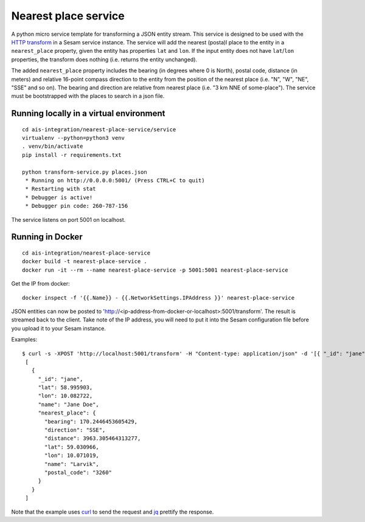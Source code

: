 =====================
Nearest place service
=====================

A python micro service template for transforming a JSON entity stream. This service is designed to be used with the `HTTP transform <https://docs.sesam.io/configuration.html#the-http-transform>`_ in a Sesam service instance.
The service will add the nearest (posta)l place to the entity in a ``nearest_place`` property, given the entity has properties ``lat`` and ``lon``. If the input entity
does not have ``lat``/``lon`` properties, the transform does nothing (i.e. returns the entity unchanged).

The added ``nearest_place`` property includes the bearing (in degrees where 0 is North), postal code, distance (in meters) and relative 16-point compass
direction to the entity from the position of the nearest place (i.e. "N", "W", "NE", "SSE" and so on). The bearing and direction are relative from nearest place (i.e. "3 km NNE of some-place").
The service must be bootstrapped with the places to search in a json file.

Running locally in a virtual environment
----------------------------------------

::

  cd ais-integration/nearest-place-service/service
  virtualenv --python=python3 venv
  . venv/bin/activate
  pip install -r requirements.txt

  python transform-service.py places.json
   * Running on http://0.0.0.0:5001/ (Press CTRL+C to quit)
   * Restarting with stat
   * Debugger is active!
   * Debugger pin code: 260-787-156

The service listens on port 5001 on localhost.

Running in Docker
-----------------

::

  cd ais-integration/nearest-place-service
  docker build -t nearest-place-service .
  docker run -it --rm --name nearest-place-service -p 5001:5001 nearest-place-service


Get the IP from docker:

::

  docker inspect -f '{{.Name}} - {{.NetworkSettings.IPAddress }}' nearest-place-service


JSON entities can now be posted to 'http://<ip-address-from-docker-or-localhost>:5001/transform'. The result is streamed back to the client.
Take note of the IP address, you will need to put it into the Sesam configuration file before you upload it to your Sesam instance.

Examples:

::

   $ curl -s -XPOST 'http://localhost:5001/transform' -H "Content-type: application/json" -d '[{ "_id": "jane", "name": "Jane Doe", "lat": 58.995903, "lon": 10.082722}]' | jq -S .
    [
      {
        "_id": "jane",
        "lat": 58.995903,
        "lon": 10.082722,
        "name": "Jane Doe",
        "nearest_place": {
          "bearing": 170.2446453605429,
          "direction": "SSE",
          "distance": 3963.305464313277,
          "lat": 59.030966,
          "lon": 10.071019,
          "name": "Larvik",
          "postal_code": "3260"
        }
      }
    ]


Note that the example uses `curl <https://curl.haxx.se/>`_ to send the request and `jq <https://stedolan.github.io/jq/>`_ prettify the response.

